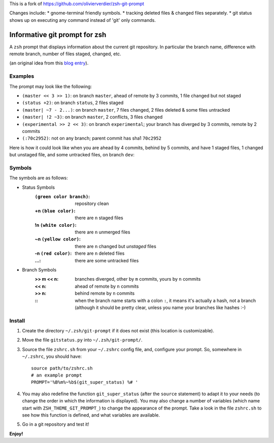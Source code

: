 This is a fork of https://github.com/olivierverdier/zsh-git-prompt

Changes include:
* gnome-terminal friendly symbols.
* tracking deleted files & changed files separately.
* git status shows up on executing any command instead of 'git' only commands.

Informative git prompt for zsh
==============================

A ``zsh`` prompt that displays information about the current git repository.
In particular the branch name, difference with remote branch, number of files staged, changed, etc.

(an original idea from this `blog entry`_).

Examples
--------

The prompt may look like the following:

* ``(master << 3 >> 1)``: on branch ``master``, ahead of remote by 3 commits, 1 file changed but not staged
* ``(status +2)``: on branch ``status``, 2 files staged
* ``(master| ~7 - 2...)``: on branch ``master``, 7 files changed, 2 files deleted & some files untracked
* ``(master| !2 ~3)``: on branch ``master``, 2 conflicts, 3 files changed
* ``(experimental >> 2 << 3)``: on branch ``experimental``; your branch has diverged by 3 commits, remote by 2 commits
* ``(:70c2952)``: not on any branch; parent commit has sha1 ``70c2952``

Here is how it could look like when you are ahead by 4 commits, behind by 5 commits, and have 1 staged files, 1 changed but unstaged file, and some untracked files, on branch ``dev``:

.. image:: https://github.com/openbala/zsh-git-prompt/raw/master/screenshot.png
	:alt: Example


.. _blog entry: http://sebastiancelis.com/2009/nov/16/zsh-prompt-git-users/

Symbols
-------

The symbols are as follows:

* Status Symbols
	:``(green color branch)``: repository clean
	:+n ``(blue color)``: there are ``n`` staged files
	:!n ``(white color)``: there are ``n`` unmerged files
	:~n ``(yellow color)``: there are ``n`` changed but *unstaged* files
        :-n ``(red color)``: there are ``n`` deleted files
	:...: there are some untracked files

* Branch Symbols
	:>> m << n: branches diverged, other by ``m`` commits, yours by ``n`` commits
	:<< n: ahead of remote by ``n`` commits
	:>> n: behind remote by ``n`` commits
	:\:: when the branch name starts with a colon ``:``, it means it's actually a hash, not a branch (although it should be pretty clear, unless you name your branches like hashes :-)

Install
-------

#. Create the directory ``~/.zsh/git-prompt`` if it does not exist (this location is customizable).
#. Move the file ``gitstatus.py`` into ``~/.zsh/git-prompt/``.
#. Source the file ``zshrc.sh`` from your ``~/.zshrc`` config file, and, configure your prompt. So, somewhere in ``~/.zshrc``, you should have::

	source path/to/zshrc.sh
	# an example prompt
	PROMPT='%B%m%~%b$(git_super_status) %# '

#. You may also redefine the function ``git_super_status`` (after the ``source`` statement) to adapt it to your needs (to change the order in which the information is displayed). You may also change a number of variables (which name start with ``ZSH_THEME_GIT_PROMPT_``) to change the appearance of the prompt. Take a look in the file ``zshrc.sh`` to see how this function is defined, and what variables are available.
#. Go in a git repository and test it!

**Enjoy!**
